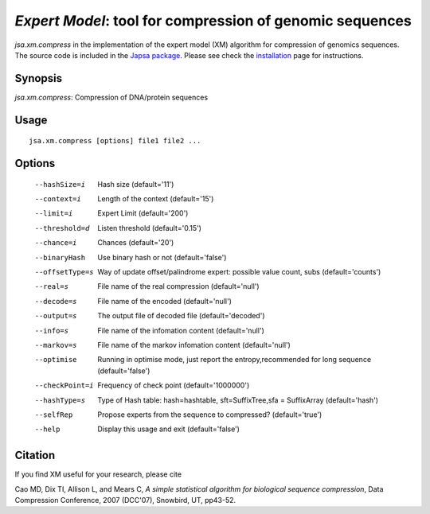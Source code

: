 ---------------------------------------------------------
*Expert Model*: tool for compression of genomic sequences 
---------------------------------------------------------

*jsa.xm.compress* in the implementation of the expert model (XM) algorithm for 
compression of genomics sequences. The source code is included in the 
`Japsa package <http://mdcao.github.io/japsa/>`_. 
Please see check the installation_ page for instructions.  

.. _installation: ../install.html

~~~~~~~~
Synopsis
~~~~~~~~

*jsa.xm.compress*: Compression of DNA/protein sequences

~~~~~
Usage
~~~~~
::

   jsa.xm.compress [options] file1 file2 ...

~~~~~~~
Options
~~~~~~~
  --hashSize=i    Hash size
                  (default='11')
  --context=i     Length of the context
                  (default='15')
  --limit=i       Expert Limit
                  (default='200')
  --threshold=d   Listen threshold
                  (default='0.15')
  --chance=i      Chances
                  (default='20')
  --binaryHash    Use binary hash or not
                  (default='false')
  --offsetType=s  Way of update offset/palindrome expert: possible value count, subs
                  (default='counts')
  --real=s        File name of the real compression
                  (default='null')
  --decode=s      File name of the encoded
                  (default='null')
  --output=s      The output file of decoded file
                  (default='decoded')
  --info=s        File name of the infomation content
                  (default='null')
  --markov=s      File name of the markov infomation content
                  (default='null')
  --optimise      Running in optimise mode, just report the entropy,recommended for long sequence
                  (default='false')
  --checkPoint=i  Frequency of check point
                  (default='1000000')
  --hashType=s    Type of Hash table: hash=hashtable, sft=SuffixTree,sfa = SuffixArray
                  (default='hash')
  --selfRep       Propose experts from the sequence to compressed?
                  (default='true')
  --help          Display this usage and exit
                  (default='false')




~~~~~~~~
Citation
~~~~~~~~

If you find XM useful for your research, please cite

Cao MD, Dix TI, Allison L, and Mears C, 
*A simple statistical algorithm for biological sequence compression*,
Data Compression Conference, 2007 (DCC'07), Snowbird, UT, pp43-52.

